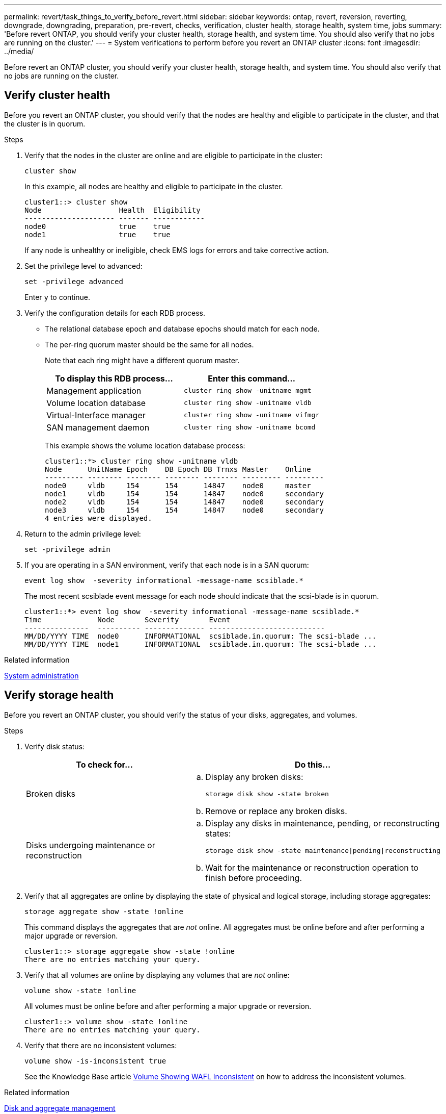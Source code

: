 ---
permalink: revert/task_things_to_verify_before_revert.html
sidebar: sidebar
keywords: ontap, revert, reversion, reverting, downgrade, downgrading, preparation, pre-revert, checks, verification, cluster health, storage health, system time, jobs
summary: 'Before revert ONTAP, you should verify your cluster health, storage health, and system time.  You should also verify that no jobs are running on the cluster.'
---
= System verifications to perform before you revert an ONTAP cluster
:icons: font
:imagesdir: ../media/

[.lead]
Before revert an ONTAP cluster, you should verify your cluster health, storage health, and system time.  You should also verify that no jobs are running on the cluster.

== Verify cluster health

Before you revert an ONTAP cluster, you should verify that the nodes are healthy and eligible to participate in the cluster, and that the cluster is in quorum.

.Steps 

. Verify that the nodes in the cluster are online and are eligible to participate in the cluster:
+
[source,cli]
----
cluster show
----
+
In this example, all nodes are healthy and eligible to participate in the cluster.
+
----
cluster1::> cluster show
Node                  Health  Eligibility
--------------------- ------- ------------
node0                 true    true
node1                 true    true
----
+
If any node is unhealthy or ineligible, check EMS logs for errors and take corrective action.

. Set the privilege level to advanced:
+
[source,cli]
----
set -privilege advanced
----
+
Enter `y` to continue.

. Verify the configuration details for each RDB process.
 ** The relational database epoch and database epochs should match for each node.
 ** The per-ring quorum master should be the same for all nodes.
+
Note that each ring might have a different quorum master.
+
[cols=2*,options="header"]
|===
| To display this RDB process...| Enter this command...

a|
Management application
a|
[source,cli]
----
cluster ring show -unitname mgmt
----

a|
Volume location database
a|
[source,cli]
----
cluster ring show -unitname vldb
----

a|
Virtual-Interface manager
a|
[source,cli]
----
cluster ring show -unitname vifmgr
----

a|
SAN management daemon
a|
[source,cli]
----
cluster ring show -unitname bcomd
----
|===
This example shows the volume location database process:
+
----
cluster1::*> cluster ring show -unitname vldb
Node      UnitName Epoch    DB Epoch DB Trnxs Master    Online
--------- -------- -------- -------- -------- --------- ---------
node0     vldb     154      154      14847    node0     master
node1     vldb     154      154      14847    node0     secondary
node2     vldb     154      154      14847    node0     secondary
node3     vldb     154      154      14847    node0     secondary
4 entries were displayed.
----

. Return to the admin privilege level:
+
[source,cli]
----
set -privilege admin
----

. If you are operating in a SAN environment, verify that each node is in a SAN quorum: 
+
[source,cli]
----
event log show  -severity informational -message-name scsiblade.*
----
+
The most recent scsiblade event message for each node should indicate that the scsi-blade is in quorum.
+
----
cluster1::*> event log show  -severity informational -message-name scsiblade.*
Time             Node       Severity       Event
---------------  ---------- -------------- ---------------------------
MM/DD/YYYY TIME  node0      INFORMATIONAL  scsiblade.in.quorum: The scsi-blade ...
MM/DD/YYYY TIME  node1      INFORMATIONAL  scsiblade.in.quorum: The scsi-blade ...
----

.Related information

link:../system-admin/index.html[System administration]

== Verify storage health

Before you revert an ONTAP cluster, you should verify the status of your disks, aggregates, and volumes.

.Steps

. Verify disk status:
+
[cols=2*,options="header"]
|===
| To check for...| Do this...
a|
Broken disks
a|

.. Display any broken disks:
+

[source,cli]
----
storage disk show -state broken
----
.. Remove or replace any broken disks.

a|
Disks undergoing maintenance or reconstruction
a|
.. Display any disks in maintenance, pending, or reconstructing states: 
+
[source,cli]
----
storage disk show -state maintenance\|pending\|reconstructing
----
 .. Wait for the maintenance or reconstruction operation to finish before proceeding.
|===

. Verify that all aggregates are online by displaying the state of physical and logical storage, including storage aggregates: +
+
[source,cli]
----
storage aggregate show -state !online
----
+
This command displays the aggregates that are _not_ online. All aggregates must be online before and after performing a major upgrade or reversion.
+
----
cluster1::> storage aggregate show -state !online
There are no entries matching your query.
----

. Verify that all volumes are online by displaying any volumes that are _not_ online: 
+
[source,cli]
----
volume show -state !online
----
+
All volumes must be online before and after performing a major upgrade or reversion.
+
----
cluster1::> volume show -state !online
There are no entries matching your query.
----

. Verify that there are no inconsistent volumes: 
+
[source,cli]
----
volume show -is-inconsistent true
----
+
See the Knowledge Base article link:https://kb.netapp.com/Advice_and_Troubleshooting/Data_Storage_Software/ONTAP_OS/Volume_Showing_WAFL_Inconsistent[Volume Showing WAFL Inconsistent] on how to address the inconsistent volumes.

.Related information

link:../disks-aggregates/index.html[Disk and aggregate management]

== Verify the system time

Before you revert an ONTAP cluster, you should verify that NTP is configured, and that the time is synchronized across the cluster.

.Steps

. Verify that the cluster is associated with an NTP server: 
+
[source,cli]
----
cluster time-service ntp server show
----

. Verify that each node has the same date and time: 
+
[source,cli]
----
cluster date show
----
+
----
cluster1::> cluster date show
Node      Date                Timezone
--------- ------------------- -------------------------
node0     4/6/2013 20:54:38   GMT
node1     4/6/2013 20:54:38   GMT
node2     4/6/2013 20:54:38   GMT
node3     4/6/2013 20:54:38   GMT
4 entries were displayed.
----

== Verify that no jobs are running

Before you revert an ONTAP cluster, you should verify the status of cluster jobs. If any aggregate, volume, NDMP (dump or restore), or Snapshot jobs (such as create, delete, move, modify, replicate, and mount jobs) are running or queued, you should allow the jobs to finish successfully or stop the queued entries.

.Steps

. Review the list of any running or queued aggregate, volume, or Snapshot jobs:
+
[source,cli]
----
job show
----
+
In this example, there are two jobs queued:
+
----
cluster1::> job show
                            Owning
Job ID Name                 Vserver    Node           State
------ -------------------- ---------- -------------- ----------
8629   Vol Reaper           cluster1   -              Queued
       Description: Vol Reaper Job
8630   Certificate Expiry Check
                            cluster1   -              Queued
       Description: Certificate Expiry Check
----

. Delete any running or queued aggregate, volume, or Snapshot copy jobs:
+
[source,cli]
----
job delete -id job_id
----
+

. Verify that no aggregate, volume, or Snapshot jobs are running or queued: 
+
[source,cli]
----
job show
----
+
In this example, all running and queued jobs have been deleted:
+
----
cluster1::> job show
                            Owning
Job ID Name                 Vserver    Node           State
------ -------------------- ---------- -------------- ----------
9944   SnapMirrorDaemon_7_2147484678
                            cluster1   node1          Dormant
       Description: Snapmirror Daemon for 7_2147484678
18377  SnapMirror Service Job
                            cluster1   node0          Dormant
       Description: SnapMirror Service Job
2 entries were displayed
----

// 2024 NOv 22, Jira 2563
// 2022 oct 7, IE-615
// 2022-04-25, BURT 1454366
// 4 Feb 2022, BURT 1451789
